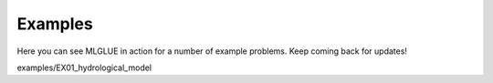 Examples
========

Here you can see MLGLUE in action for a number of example problems. Keep coming back for updates!

examples/EX01_hydrological_model